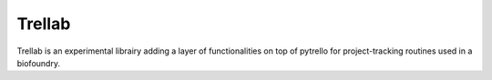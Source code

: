 Trellab
=========

Trellab is an experimental librairy adding a layer of functionalities on top of
pytrello for project-tracking routines used in a biofoundry.